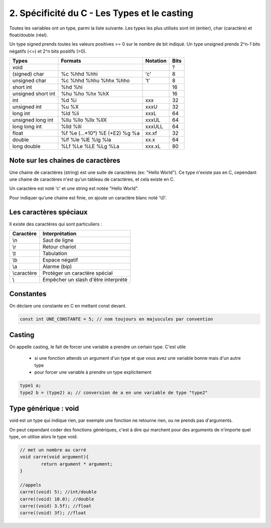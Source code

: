 ================================================================
2. Spécificité du C - Les Types et le casting
================================================================

Toutes les variables ont un type, parmi la liste suivante. Les types
les plus utilisés sont int (entier), char (caractère) et float/double (réel).

Un type signed prends toutes les valeurs positives >= 0 sur le nombre de bit indiqué.
Un type unsigned prends 2^n-1 bits négatifs (<=) et 2^n bits positifs (>0).


==================== ================================= ========= =======
Types                Formats                           Notation  Bits
==================== ================================= ========= =======
void                 \                                 \         ?
(signed) char        %c %hhd %hhi                      \'c\'     8
unsigned char        %c %hhd %hhu %hhx %hho            \'t\'     8
short int            %hd %hi                                     16
unsigned short int   %hu %ho %hx %hX                             16
int                  %d %i                             xxx       32
unsigned int         %u %X                             xxxU      32
long int             %ld %li                           xxxL      64
unsigned long int    %llu %llo %llx %llX               xxxUL     64
long long int        %lld %lli                         xxxULL    64
float                %f %e (...*10°) %E (+E2) %g %a    xx.xf     32
double               %lf %le %lE %lg %la               xx.x      64
long double          %Lf %Le %LE %Lg %La               xxx.xL    80
==================== ================================= ========= =======

Note sur les chaines de caractères
--------------------------------------

Une chaine de caractères (string) est une suite de caractères (ex: "Hello World").
Ce type n'existe pas en C, cependant une chaine de caractères n'est qu'un tableau
de caractères, et cela existe en C.

Un caractère est noté \'c\' et une string est notée \"Hello World\".

Pour indiquer qu'une chaine est finie, on ajoute un caractère blanc noté \'\\0\'.

Les caractères spéciaux
--------------------------------

Il existe des caractères qui sont particuliers :

=========== ============================================
Caractère	  Interprétation
=========== ============================================
\\n         Saut de ligne
\\r         Retour chariot
\\t         Tabulation
\\b         Espace négatif
\\a         Alarme (bip)
\\caractère Protéger un caractère spécial
\\          Empêcher un slash d'être interprété
=========== ============================================

Constantes
-----------------------------

On déclare une constante en C en mettant const devant.

.. code::

	const int UNE_CONSTANTE = 5; // nom toujours en majuscules par convention

Casting
-------------------------

On appelle casting, le fait de forcer une variable a prendre un certain type.
C'est utile

	* si une fonction attends un argument d'un type et que vous avez une variable bonne mais d'un autre type
	* pour forcer une variable à prendre un type explicitement

.. code:: c

		type1 a;
		type2 b = (type2) a; // conversion de a en une variable de type "type2"

Type générique : void
-----------------------------

void est un type qui indique rien, par exemple une fonction ne retourne rien, ou ne prends
pas d'arguments.

On peut cependant coder des fonctions génériques, c'est à dire qui marchent pour des arguments
de n'importe quel type, on utilise alors le type void.

.. code:: c

		// met un nombre au carré
		void carre(void argument){
			return argument * argument;
		}

		//appels
		carre((void) 5); //int/double
		carre((void) 10.0); //double
		carre((void) 3.5f); //float
		carre((void) 3f); //float